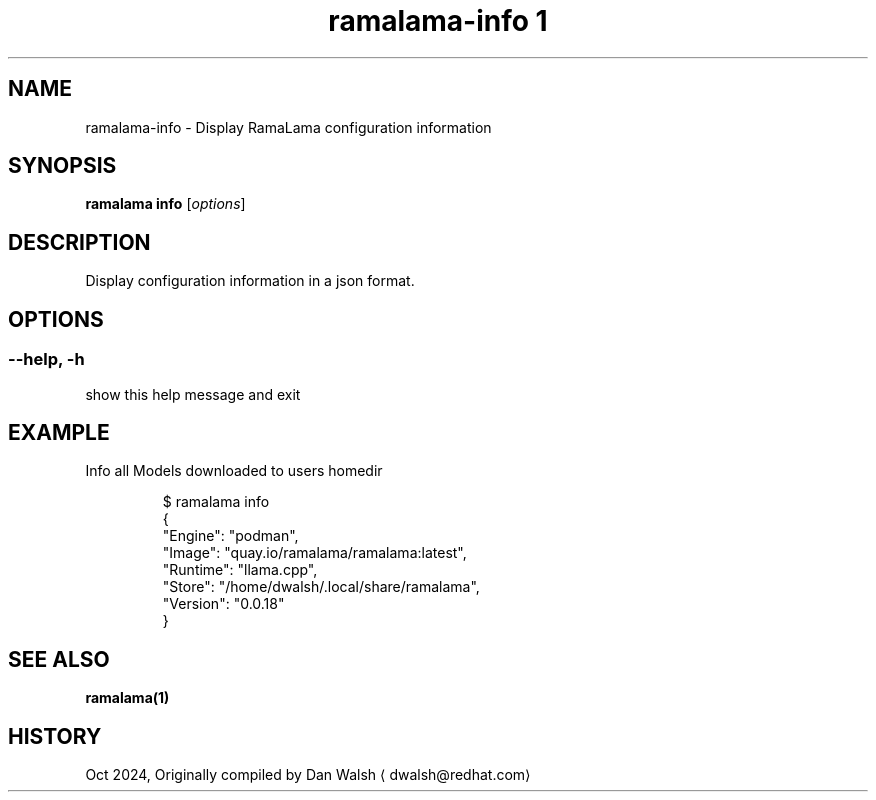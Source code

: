 .TH "ramalama-info 1" 
.nh
.ad l

.SH NAME
.PP
ramalama\-info \- Display RamaLama configuration information

.SH SYNOPSIS
.PP
\fBramalama info\fP [\fIoptions\fP]

.SH DESCRIPTION
.PP
Display configuration information in a json format.

.SH OPTIONS
.SS \fB\-\-help\fP, \fB\-h\fP
.PP
show this help message and exit

.SH EXAMPLE
.PP
Info all Models downloaded to users homedir

.PP
.RS

.nf
$ ramalama info
{
    "Engine": "podman",
    "Image": "quay.io/ramalama/ramalama:latest",
    "Runtime": "llama.cpp",
    "Store": "/home/dwalsh/.local/share/ramalama",
    "Version": "0.0.18"
}

.fi
.RE

.SH SEE ALSO
.PP
\fBramalama(1)\fP

.SH HISTORY
.PP
Oct 2024, Originally compiled by Dan Walsh 
\[la]dwalsh@redhat.com\[ra]
